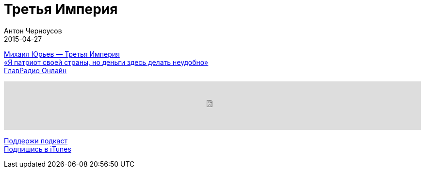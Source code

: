 = Третья Империя
Антон Черноусов
2015-04-27
:jbake-type: post
:jbake-status: published
:jbake-tags: Подкаст, Политика
:jbake-summary:  Мир бесконечно далек от справедливости. Его нынешнее устройство перестало устраивать всех.


http://bit.ly/TastyBooks16[Михаил Юрьев — Третья Империя] +
http://bit.ly/TastyBooks16i[«Я патриот своей страны, но деньги здесь делать неудобно»] +
http://bit.ly/TastyBooks16r[ГлавРадио Онлайн]

++++
<iframe src='https://www.podbean.com/media/player/e8dnq-5a51c7?from=yiiadmin' data-link='https://www.podbean.com/media/player/e8dnq-5a51c7?from=yiiadmin' height='100' width='100%' frameborder='0' scrolling='no' data-name='pb-iframe-player' ></iframe>
++++

http://bit.ly/TAOPpatron[Поддержи подкаст] +
http://bit.ly/tastybooks[Подпишись в iTunes]


















